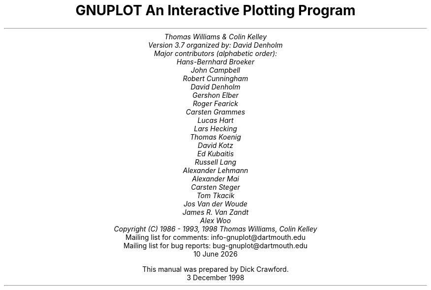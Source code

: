 .nr HM 3.2i
.TL
GNUPLOT
.br
An Interactive Plotting Program
.sp
.AU
Thomas Williams & Colin Kelley
.br
   Version 3.7 organized by: David Denholm
.br
   Major contributors (alphabetic order):
.br
  Hans-Bernhard Broeker
.br
  John Campbell
.br
  Robert Cunningham
.br
  David Denholm
.br
  Gershon Elber
.br
  Roger Fearick
.br
  Carsten Grammes
.br
  Lucas Hart
.br
  Lars Hecking
.br
  Thomas Koenig
.br
  David Kotz
.br
  Ed Kubaitis
.br
  Russell Lang
.br
  Alexander Lehmann
.br
  Alexander Mai
.br
  Carsten Steger
.br
  Tom Tkacik
.br
  Jos Van der Woude
.br
  James R. Van Zandt
.br
  Alex Woo
.br
  Copyright (C) 1986 - 1993, 1998   Thomas Williams, Colin Kelley
.AI
   Mailing list for comments: info-gnuplot@dartmouth.edu
.br
   Mailing list for bug reports: bug-gnuplot@dartmouth.edu
\*(DY
.br






This manual was prepared by Dick Crawford.
3 December 1998
.AB no
.AE
.LP
.nr HM 1.2i
.ds CH
.ds LH GNUPLOT 3.7
.ds RH %
.\".nr PS 12
.\".nr VS 13
